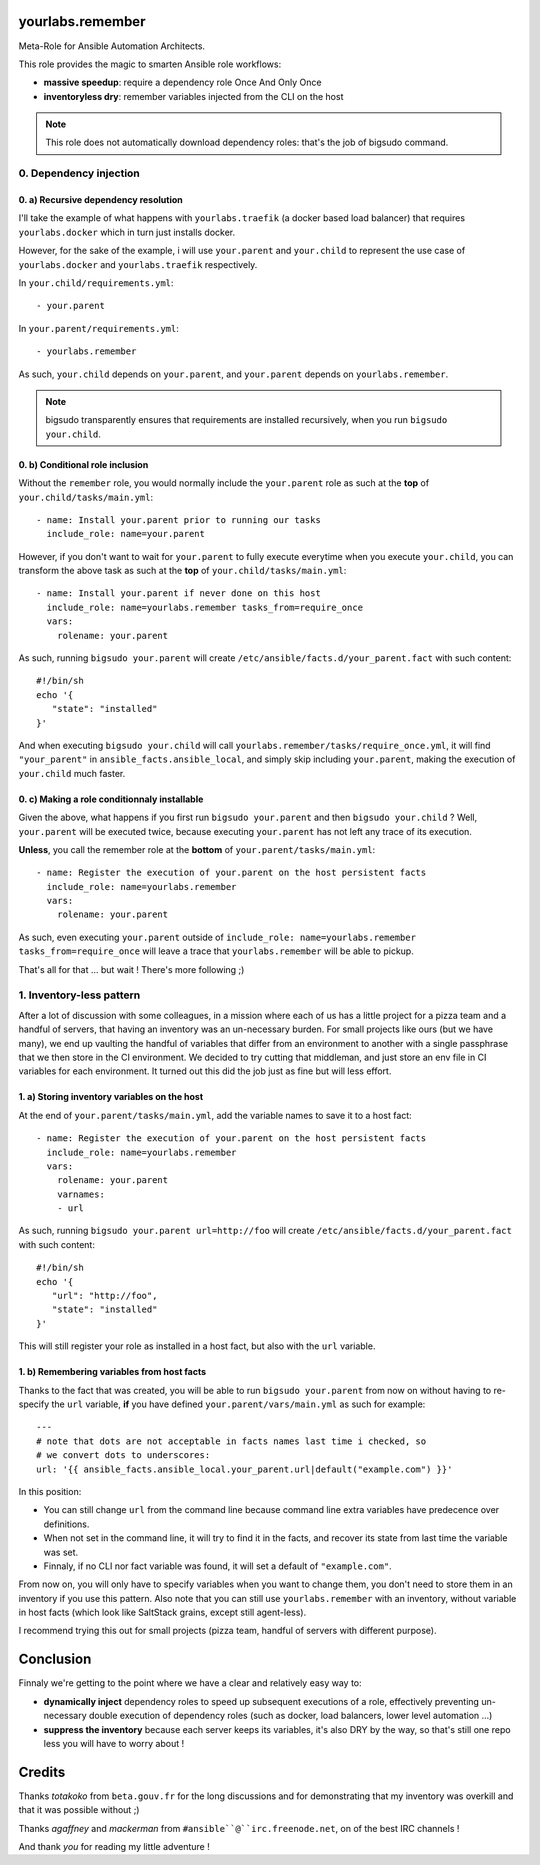 yourlabs.remember
=================

Meta-Role for Ansible Automation Architects.

This role provides the magic to smarten Ansible role workflows:

- **massive speedup**: require a dependency role Once And Only Once
- **inventoryless dry**: remember variables injected from the CLI on the host

.. note:: This role does not automatically download dependency roles: that's
          the job of bigsudo command.

0. Dependency injection
-----------------------

0. a) Recursive dependency resolution
`````````````````````````````````````

I'll take the example of what happens with ``yourlabs.traefik`` (a docker based
load balancer) that requires ``yourlabs.docker`` which in turn just installs
docker.

However, for the sake of the example, i will use ``your.parent`` and
``your.child`` to represent the use case of ``yourlabs.docker`` and
``yourlabs.traefik`` respectively.

In ``your.child/requirements.yml``::

   - your.parent

In ``your.parent/requirements.yml``::

   - yourlabs.remember

As such, ``your.child`` depends on ``your.parent``, and ``your.parent``
depends on ``yourlabs.remember``.

.. note:: bigsudo transparently ensures that requirements are installed
          recursively, when you run ``bigsudo your.child``.

0. b) Conditional role inclusion
````````````````````````````````

Without the ``remember`` role, you would normally include the ``your.parent``
role as such at the **top** of ``your.child/tasks/main.yml``::

   - name: Install your.parent prior to running our tasks
     include_role: name=your.parent

However, if you don't want to wait for ``your.parent`` to fully execute
everytime when you execute ``your.child``, you can transform the above task as
such at the **top** of ``your.child/tasks/main.yml``::

   - name: Install your.parent if never done on this host
     include_role: name=yourlabs.remember tasks_from=require_once
     vars:
       rolename: your.parent

As such, running ``bigsudo your.parent`` will create
``/etc/ansible/facts.d/your_parent.fact`` with such content::

   #!/bin/sh
   echo '{
      "state": "installed"
   }'

And when executing ``bigsudo your.child`` will call
``yourlabs.remember/tasks/require_once.yml``, it will find ``"your_parent"`` in
``ansible_facts.ansible_local``, and simply skip including ``your.parent``,
making the execution of ``your.child`` much faster.

0. c) Making a role conditionnaly installable
`````````````````````````````````````````````

Given the above, what happens if you first run ``bigsudo your.parent`` and then
``bigsudo your.child`` ? Well, ``your.parent`` will be executed twice, because
executing ``your.parent`` has not left any trace of its execution.

**Unless**, you call the remember role at the **bottom** of
``your.parent/tasks/main.yml``::

   - name: Register the execution of your.parent on the host persistent facts
     include_role: name=yourlabs.remember
     vars:
       rolename: your.parent

As such, even executing ``your.parent`` outside of
``include_role: name=yourlabs.remember tasks_from=require_once`` will leave a
trace that ``yourlabs.remember`` will be able to pickup.

That's all for that ... but wait ! There's more following ;)

1. Inventory-less pattern
-------------------------

After a lot of discussion with some colleagues, in a mission where each of us
has a little project for a pizza team and a handful of servers, that having an
inventory was an un-necessary burden. For small projects like ours (but we have
many), we end up vaulting the handful of variables that differ from an
environment to another with a single passphrase that we then store in the CI
environment. We decided to try cutting that middleman, and just store an env
file in CI variables for each environment. It turned out this did the job just
as fine but will less effort.

1. a) Storing inventory variables on the host
`````````````````````````````````````````````

At the end of ``your.parent/tasks/main.yml``, add the variable names to
save it to a host fact::

   - name: Register the execution of your.parent on the host persistent facts
     include_role: name=yourlabs.remember
     vars:
       rolename: your.parent
       varnames:
       - url

As such, running ``bigsudo your.parent url=http://foo`` will create
``/etc/ansible/facts.d/your_parent.fact`` with such content::

   #!/bin/sh
   echo '{
      "url": "http://foo",
      "state": "installed"
   }'

This will still register your role as installed in a host fact, but also with
the ``url`` variable.

1. b) Remembering variables from host facts
```````````````````````````````````````````

Thanks to the fact that was created, you will be able to run
``bigsudo your.parent`` from now on without having to re-specify the ``url``
variable, **if** you have defined ``your.parent/vars/main.yml`` as such for
example::

   ---
   # note that dots are not acceptable in facts names last time i checked, so
   # we convert dots to underscores:
   url: '{{ ansible_facts.ansible_local.your_parent.url|default("example.com") }}'

In this position:

- You can still change ``url`` from the command line because command line extra
  variables have predecence over definitions.
- When not set in the command line, it will try to find it in the facts, and
  recover its state from last time the variable was set.
- Finnaly, if no CLI nor fact variable was found, it will set a default of
  ``"example.com"``.

From now on, you will only have to specify variables when you want to change
them, you don't need to store them in an inventory if you use this pattern.
Also note that you can still use ``yourlabs.remember`` with an inventory,
without variable in host facts (which look like SaltStack grains, except still
agent-less).

I recommend trying this out for small projects (pizza team, handful of servers
with different purpose).

Conclusion
==========

Finnaly we're getting to the point where we have a clear and relatively easy way to:

- **dynamically inject** dependency roles to speed up subsequent executions of
  a role, effectively preventing un-necessary double execution of dependency
  roles (such as docker, load balancers, lower level automation ...)
- **suppress the inventory** because each server keeps its variables, it's also
  DRY by the way, so that's still one repo less you will have to worry about !

Credits
=======

Thanks *totakoko* from ``beta.gouv.fr`` for the long discussions and for
demonstrating that my inventory was overkill and that it was possible without ;)

Thanks *agaffney* and *mackerman* from ``#ansible``@``irc.freenode.net``, on
of the best IRC channels !

And thank *you* for reading my little adventure !
